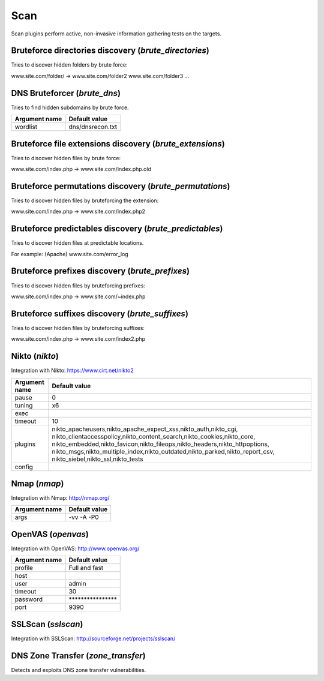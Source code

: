 Scan
****

Scan plugins perform active, non-invasive information gathering tests on the targets.

Bruteforce directories discovery (*brute_directories*)
======================================================

Tries to discover hidden folders by brute force:

www.site.com/folder/ -> www.site.com/folder2 www.site.com/folder3 ...

DNS Bruteforcer (*brute_dns*)
=============================

Tries to find hidden subdomains by brute force.

================= =================
**Argument name** **Default value**
----------------- -----------------
wordlist          dns/dnsrecon.txt
================= =================

Bruteforce file extensions discovery (*brute_extensions*)
=========================================================

Tries to discover hidden files by brute force:

www.site.com/index.php -> www.site.com/index.php.old

Bruteforce permutations discovery (*brute_permutations*)
========================================================

Tries to discover hidden files by bruteforcing the extension:

www.site.com/index.php -> www.site.com/index.php2

Bruteforce predictables discovery (*brute_predictables*)
========================================================

Tries to discover hidden files at predictable locations.

For example: (Apache) www.site.com/error_log

Bruteforce prefixes discovery (*brute_prefixes*)
================================================

Tries to discover hidden files by bruteforcing prefixes:

www.site.com/index.php -> www.site.com/~index.php

Bruteforce suffixes discovery (*brute_suffixes*)
================================================

Tries to discover hidden files by bruteforcing suffixes:

www.site.com/index.php -> www.site.com/index2.php

Nikto (*nikto*)
===============

Integration with Nikto: https://www.cirt.net/nikto2

================= ====================================================================================================================================================================================================================================================================================================================================
**Argument name** **Default value**
----------------- ------------------------------------------------------------------------------------------------------------------------------------------------------------------------------------------------------------------------------------------------------------------------------------------------------------------------------------
pause             0
tuning            x6
exec
timeout           10
plugins           nikto_apacheusers,nikto_apache_expect_xss,nikto_auth,nikto_cgi, nikto_clientaccesspolicy,nikto_content_search,nikto_cookies,nikto_core, nikto_embedded,nikto_favicon,nikto_fileops,nikto_headers,nikto_httpoptions, nikto_msgs,nikto_multiple_index,nikto_outdated,nikto_parked,nikto_report_csv, nikto_siebel,nikto_ssl,nikto_tests
config
================= ====================================================================================================================================================================================================================================================================================================================================

Nmap (*nmap*)
=============

Integration with Nmap: http://nmap.org/

================= =================
**Argument name** **Default value**
----------------- -----------------
args              -vv -A -P0
================= =================

OpenVAS (*openvas*)
===================

Integration with OpenVAS: http://www.openvas.org/

================= ================================
**Argument name** **Default value**
----------------- --------------------------------
profile           Full and fast
host
user              admin
timeout           30
password          \*\*\*\*\*\*\*\*\*\*\*\*\*\*\*\*
port              9390
================= ================================

SSLScan (*sslscan*)
===================

Integration with SSLScan: http://sourceforge.net/projects/sslscan/

DNS Zone Transfer (*zone_transfer*)
===================================

Detects and exploits DNS zone transfer vulnerabilities.

